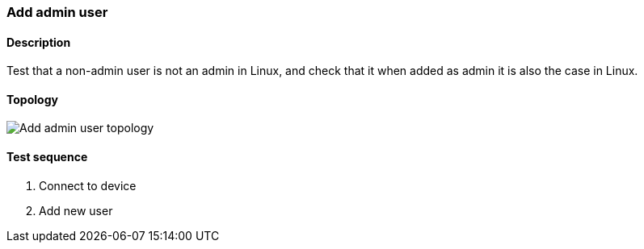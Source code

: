 === Add admin user
==== Description
Test that a non-admin user is not an admin in Linux, and
check that it when added as admin it is also the case in Linux.

==== Topology
ifdef::topdoc[]
image::../../test/case/ietf_system/user_admin/topology.png[Add admin user topology]
endif::topdoc[]
ifndef::topdoc[]
ifdef::testgroup[]
image::user_admin/topology.png[Add admin user topology]
endif::testgroup[]
ifndef::testgroup[]
image::topology.png[Add admin user topology]
endif::testgroup[]
endif::topdoc[]
==== Test sequence
. Connect to device
. Add new user


<<<

